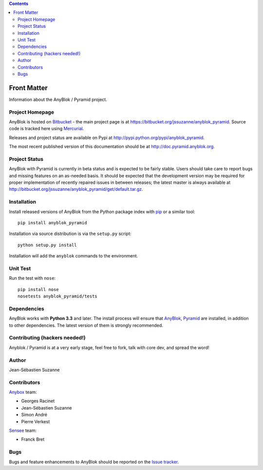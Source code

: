 .. This file is a part of the AnyBlok / Pyramid project
..
..    Copyright (C) 2015 Jean-Sebastien SUZANNE <jssuzanne@anybox.fr>
..
.. This Source Code Form is subject to the terms of the Mozilla Public License,
.. v. 2.0. If a copy of the MPL was not distributed with this file,You can
.. obtain one at http://mozilla.org/MPL/2.0/.

.. contents::

Front Matter
============

Information about the AnyBlok / Pyramid project.

Project Homepage
----------------

AnyBlok is hosted on `Bitbucket <http://bitbucket.org>`_ - the main project
page is at https://bitbucket.org/jssuzanne/anyblok_pyramid. Source code is
tracked here using `Mercurial <http://mercurial.selenic.com>`_.

Releases and project status are available on Pypi at
http://pypi.python.org/pypi/anyblok_pyramid.

The most recent published version of this documentation should be at
http://doc.pyramid.anyblok.org.

Project Status
--------------

AnyBlok with Pyramid is currently in beta status and is expected to be fairly
stable.   Users should take care to report bugs and missing features on an as-needed
basis.  It should be expected that the development version may be required
for proper implementation of recently repaired issues in between releases;
the latest master is always available at http://bitbucket.org/jssuzanne/anyblok_pyramid/get/default.tar.gz.

Installation
------------

Install released versions of AnyBlok from the Python package index with
`pip <http://pypi.python.org/pypi/pip>`_ or a similar tool::

    pip install anyblok_pyramid

Installation via source distribution is via the ``setup.py`` script::

    python setup.py install

Installation will add the ``anyblok`` commands to the environment.

Unit Test
---------

Run the test with ``nose``::

    pip install nose
    nosetests anyblok_pyramid/tests

Dependencies
------------

AnyBlok works with **Python 3.3** and later. The install process will
ensure that `AnyBlok <http://doc.anyblok.org>`_,
`Pyramid <http://pyramid.readthedocs.org/>`_ are installed, in addition to
other dependencies. The latest version of them is strongly recommended.


Contributing (hackers needed!)
------------------------------

Anyblok / Pyramid is at a very early stage, feel free to fork, talk with core
dev, and spread the word!

Author
------

Jean-Sébastien Suzanne

Contributors
------------

`Anybox <http://anybox.fr>`_ team:

* Georges Racinet
* Jean-Sébastien Suzanne
* Simon André
* Pierre Verkest

`Sensee <http://sensee.com>`_ team:

* Franck Bret

Bugs
----

Bugs and feature enhancements to AnyBlok should be reported on the `Issue
tracker <https://bitbucket.org/jssuzanne/anyblok_pyramid/issues>`_.
